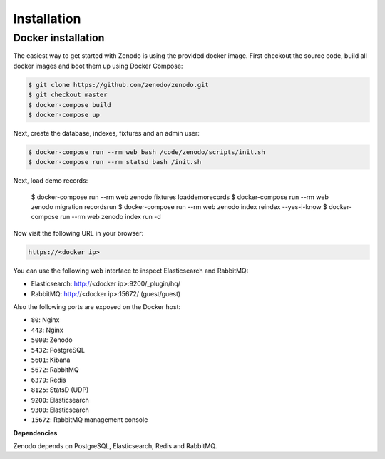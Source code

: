 Installation
============

Docker installation
-------------------
The easiest way to get started with Zenodo is using the provided docker image.
First checkout the source code, build all docker images and boot them up
using Docker Compose:

.. code-block:: console

    $ git clone https://github.com/zenodo/zenodo.git
    $ git checkout master
    $ docker-compose build
    $ docker-compose up

Next, create the database, indexes, fixtures and an admin user:

.. code-block:: console

    $ docker-compose run --rm web bash /code/zenodo/scripts/init.sh
    $ docker-compose run --rm statsd bash /init.sh

Next, load demo records:

    $ docker-compose run --rm web zenodo fixtures loaddemorecords
    $ docker-compose run --rm web zenodo migration recordsrun
    $ docker-compose run --rm web zenodo index reindex --yes-i-know
    $ docker-compose run --rm web zenodo index run -d

Now visit the following URL in your browser:

.. code-block:: console

    https://<docker ip>

You can use the following web interface to inspect Elasticsearch and RabbitMQ:

- Elasticsearch: http://<docker ip>:9200/_plugin/hq/
- RabbitMQ: http://<docker ip>:15672/ (guest/guest)

Also the following ports are exposed on the Docker host:

- ``80``: Nginx
- ``443``: Nginx
- ``5000``: Zenodo
- ``5432``: PostgreSQL
- ``5601``: Kibana
- ``5672``: RabbitMQ
- ``6379``: Redis
- ``8125``: StatsD (UDP)
- ``9200``: Elasticsearch
- ``9300``: Elasticsearch
- ``15672``: RabbitMQ management console

**Dependencies**

Zenodo depends on PostgreSQL, Elasticsearch, Redis and RabbitMQ.
